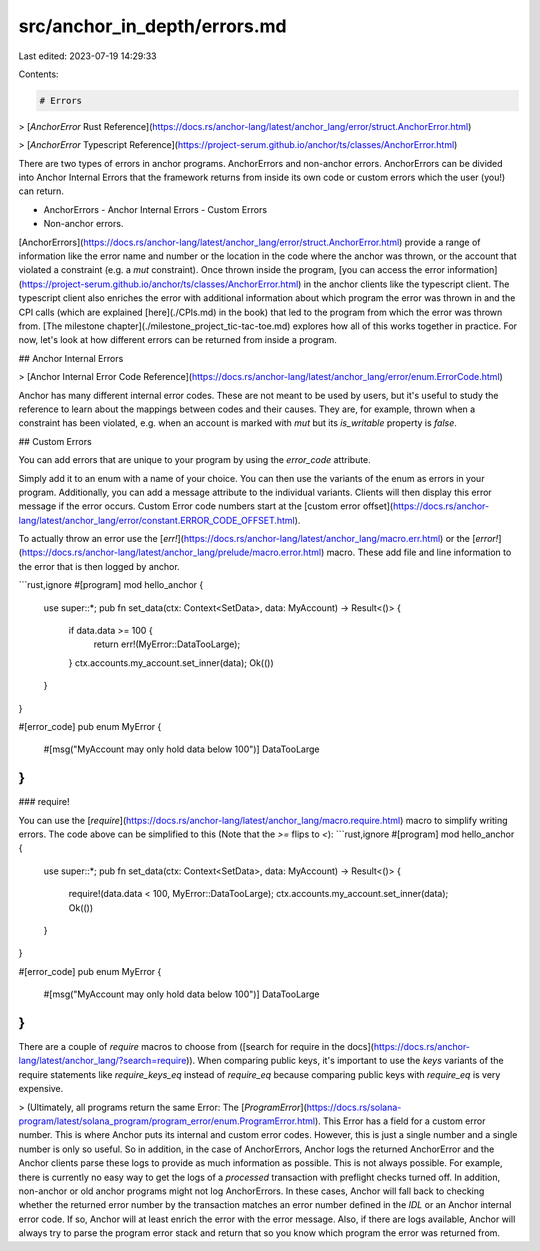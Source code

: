 src/anchor_in_depth/errors.md
=============================

Last edited: 2023-07-19 14:29:33

Contents:

.. code-block:: md

    # Errors

> [`AnchorError` Rust Reference](https://docs.rs/anchor-lang/latest/anchor_lang/error/struct.AnchorError.html)

> [`AnchorError` Typescript Reference](https://project-serum.github.io/anchor/ts/classes/AnchorError.html)

There are two types of errors in anchor programs. AnchorErrors and non-anchor errors.
AnchorErrors can be divided into Anchor Internal Errors that the framework returns from inside its own code or
custom errors which the user (you!) can return. 

- AnchorErrors
  - Anchor Internal Errors
  - Custom Errors
- Non-anchor errors.

[AnchorErrors](https://docs.rs/anchor-lang/latest/anchor_lang/error/struct.AnchorError.html) provide a range of information like the error name and number or the location in the code where the anchor was thrown, or the account that violated a constraint (e.g. a `mut` constraint). Once thrown inside the program, [you can access the error information](https://project-serum.github.io/anchor/ts/classes/AnchorError.html) in the anchor clients like the typescript client. The typescript client also enriches the error with additional information about which program the error was thrown in and the CPI calls (which are explained [here](./CPIs.md) in the book) that led to the program from which the error was thrown from. [The milestone chapter](./milestone_project_tic-tac-toe.md) explores how all of this works together in practice. For now, let's look at how different errors can be returned from inside a program.

## Anchor Internal Errors

> [Anchor Internal Error Code Reference](https://docs.rs/anchor-lang/latest/anchor_lang/error/enum.ErrorCode.html)

Anchor has many different internal error codes. These are not meant to be used by users, but it's useful to study the reference to learn about the mappings between codes and their causes. They are, for example, thrown when a constraint has been violated, e.g. when an account is marked with `mut` but its `is_writable` property is `false`.

## Custom Errors

You can add errors that are unique to your program by using the `error_code` attribute. 

Simply add it to an enum with a name of your choice. You can then use the variants of the enum as errors in your program. Additionally, you can add a message attribute to the individual variants. Clients will then display this error message if the error occurs. Custom Error code numbers start at the [custom error offset](https://docs.rs/anchor-lang/latest/anchor_lang/error/constant.ERROR_CODE_OFFSET.html).

To actually throw an error use the [`err!`](https://docs.rs/anchor-lang/latest/anchor_lang/macro.err.html) or the [`error!`](https://docs.rs/anchor-lang/latest/anchor_lang/prelude/macro.error.html) macro. These add file and line information to the error that is then logged by anchor.

```rust,ignore
#[program]
mod hello_anchor {
    use super::*;
    pub fn set_data(ctx: Context<SetData>, data: MyAccount) -> Result<()> {
        if data.data >= 100 {
            return err!(MyError::DataTooLarge);    
        }
        ctx.accounts.my_account.set_inner(data);
        Ok(())
    }
}


#[error_code]
pub enum MyError {
    #[msg("MyAccount may only hold data below 100")]
    DataTooLarge
}
```

### require!

You can use the [`require`](https://docs.rs/anchor-lang/latest/anchor_lang/macro.require.html) macro to simplify writing errors. The code above can be simplified to this (Note that the `>=` flips to `<`):
```rust,ignore
#[program]
mod hello_anchor {
    use super::*;
    pub fn set_data(ctx: Context<SetData>, data: MyAccount) -> Result<()> {
        require!(data.data < 100, MyError::DataTooLarge); 
        ctx.accounts.my_account.set_inner(data);
        Ok(())
    }
}


#[error_code]
pub enum MyError {
    #[msg("MyAccount may only hold data below 100")]
    DataTooLarge
}
```

There are a couple of `require` macros to choose from ([search for require in the docs](https://docs.rs/anchor-lang/latest/anchor_lang/?search=require)). When comparing public keys, it's important to use the `keys` variants of the require statements like `require_keys_eq` instead of `require_eq` because comparing public keys with `require_eq` is very expensive.

> (Ultimately, all programs return the same Error: The [`ProgramError`](https://docs.rs/solana-program/latest/solana_program/program_error/enum.ProgramError.html). This Error has a field for a custom error number. This is where Anchor puts its internal and custom error codes. However, this is just a single number and a single number is only so useful. So in addition, in the case of AnchorErrors, Anchor logs the returned AnchorError and the Anchor clients parse these logs to provide as much information as possible. This is not always possible. For example, there is currently no easy way to get the logs of a `processed` transaction with preflight checks turned off. In addition, non-anchor or old anchor programs might not log AnchorErrors. In these cases, Anchor will fall back to checking whether the returned error number by the transaction matches an error number defined in the `IDL` or an Anchor internal error code. If so, Anchor will at least enrich the error with the error message. Also, if there are logs available, Anchor will always try to parse the program error stack and return that so you know which program the error was returned from.


